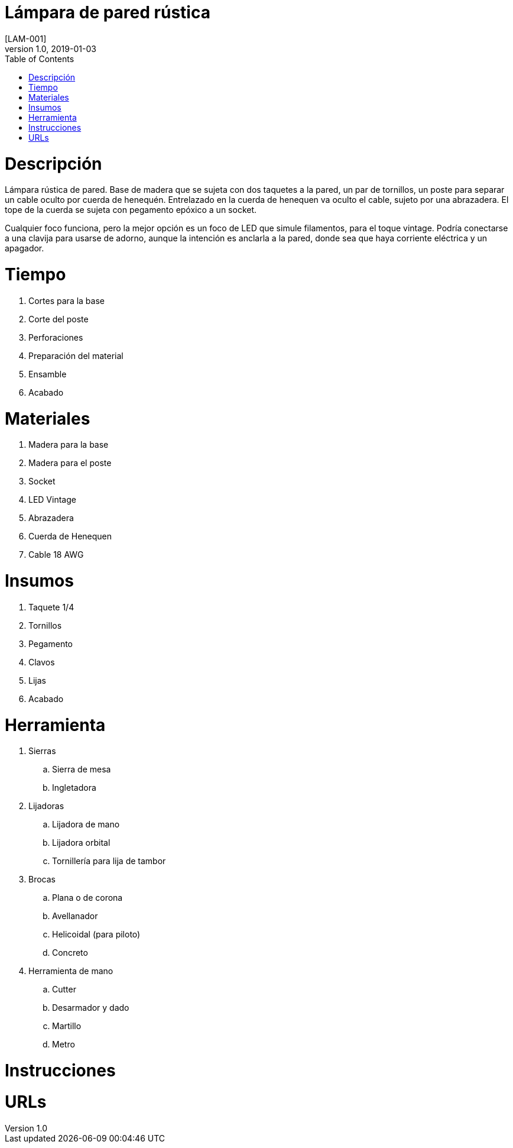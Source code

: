 // Asciidoctor Source
// LAM-001
// Gerardo Galindez <gerardo.galindez@gmail.com>
//
// Last updated: 2018/01/03
// Notes:
//   Compile with: $ asciidoctor README.adoc

= Lámpara de pared rústica
[LAM-001]
:toc:
:imagesdir: assets/images
:homepage: https://diario-del-taller.tumblr.com/
:showtitle:
v1.0, 2019-01-03

= Descripción

Lámpara rústica de pared. Base de madera que se sujeta con dos taquetes a la
pared, un par de tornillos, un poste para separar un cable oculto por cuerda de
henequén. Entrelazado en la cuerda de henequen va oculto el cable, sujeto por
una abrazadera. El tope de la cuerda se sujeta con pegamento epóxico a un
socket.

Cualquier foco funciona, pero la mejor opción es un foco de LED que simule
filamentos, para el toque vintage. Podría conectarse a una clavija para usarse
de adorno, aunque la intención es anclarla a la pared, donde sea que haya
corriente eléctrica y un apagador.

= Tiempo

. Cortes para la base
. Corte del poste
. Perforaciones
. Preparación del material
. Ensamble
. Acabado

= Materiales

. Madera para la base
. Madera para el poste
. Socket
. LED Vintage
. Abrazadera
. Cuerda de Henequen
. Cable 18 AWG

= Insumos

. Taquete 1/4
. Tornillos
. Pegamento
. Clavos
. Lijas
. Acabado

= Herramienta

. Sierras
.. Sierra de mesa
.. Ingletadora
. Lijadoras
.. Lijadora de mano
.. Lijadora orbital
.. Tornillería para lija de tambor
. Brocas
.. Plana o de corona
.. Avellanador
.. Helicoidal (para piloto)
.. Concreto
. Herramienta de mano
.. Cutter
.. Desarmador y dado
.. Martillo
.. Metro

= Instrucciones

= URLs
